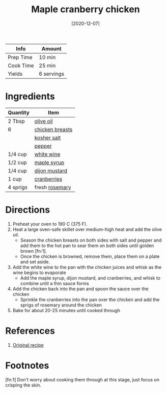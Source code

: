 :PROPERTIES:
:ID:       dfc00b08-53ce-4183-ba63-30d62f15133e
:END:
#+TITLE: Maple cranberry chicken
#+DATE: [2020-12-07]
#+LAST_MODIFIED: [2022-10-07 Fri 13:37]
#+FILETAGS: :recipe:dinner:

| Info      | Amount     |
|-----------+------------|
| Prep Time | 10 min     |
| Cook Time | 25 min     |
| Yields    | 6 servings |

* Ingredients

  | Quantity | Item            |
  |----------+-----------------|
  | 2 Tbsp   | [[id:a3cbe672-676d-4ce9-b3d5-2ab7cdef6810][olive oil]]       |
  | 6        | [[id:844b425a-0bc1-486c-a3ce-755652960211][chicken breasts]] |
  |          | [[id:026747d6-33c9-43c8-9d71-e201ed476116][kosher salt]]     |
  |          | [[id:68516e6c-ad08-45fd-852b-ba45ce50a68b][pepper]]          |
  | 1/4 cup  | [[id:3c0b48f9-96ce-4e4f-82d0-d816f1abdfcf][white wine]]      |
  | 1/2 cup  | [[id:716dd7d0-46db-4224-9391-75b5eaad5cfd][maple syrup]]     |
  | 1/4 cup  | [[id:00a48416-bb29-468a-9498-dacf8e0491ba][dijon mustard]]   |
  | 1 cup    | [[id:74c78f59-5cd0-4f98-95ed-31326812495b][cranberries]]     |
  | 4 sprigs | fresh [[id:473555c6-ad53-42f0-9301-71ed769e25e8][rosemary]]  |

* Directions

  1. Preheat your oven to 190 C (375 F).
  2. Heat a large oven-safe skillet over medium-high heat and add the olive oil.
     - Season the chicken breasts on both sides with salt and pepper and add them to the hot pan to sear them on both sides until golden brown [fn:1].
     - Once the chicken is browned, remove them, place them on a plate and set aside.
  3. Add the white wine to the pan with the chicken juices and whisk as the wine begins to evaporate
     - Add the maple syrup, dijon mustard, and cranberries, and whisk to combine until a thin sauce forms
  4. Add the chicken back into the pan and spoon the sauce over the chicken
     - Sprinkle the cranberries into the pan over the chicken and add the sprigs of rosemary around the chicken
  5. Bake for about 20-25 minutes until cooked through

* References

  1. [[https://thebusybaker.ca/maple-cranberry-roast-chicken/#wprm-recipe-container-12798][Original recipe]]

* Footnotes

  [fn:1] Don't worry about cooking them through at this stage, just focus on crisping the skin.
